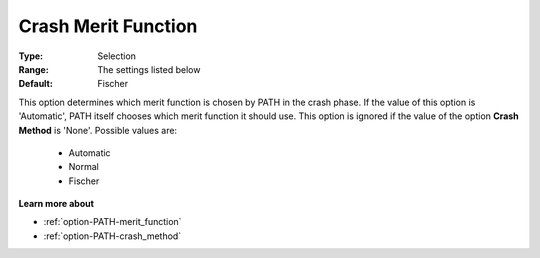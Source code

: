 .. _option-PATH-crash_merit_function:


Crash Merit Function
====================



:Type:	Selection	
:Range:	The settings listed below	
:Default:	Fischer	



This option determines which merit function is chosen by PATH in the crash phase. If the value of this option is 'Automatic', PATH itself chooses which merit function it should use. This option is ignored if the value of the option **Crash Method**  is 'None'. Possible values are:



    *	Automatic
    *	Normal
    *	Fischer




**Learn more about** 

*	:ref:`option-PATH-merit_function`  
*	:ref:`option-PATH-crash_method`  




